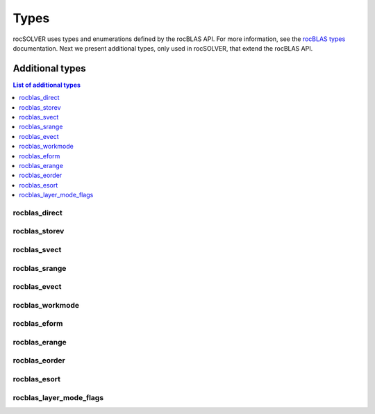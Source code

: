 
*******
Types
*******

rocSOLVER uses types and enumerations defined by the rocBLAS API. For more information, see the
`rocBLAS types <https://rocblas.readthedocs.io/en/latest/API_Reference_Guide.html#rocblas-datatypes>`_
documentation. Next we present additional types, only used in rocSOLVER, that extend the rocBLAS API.


Additional types
================

.. contents:: List of additional types
   :local:
   :backlinks: top

rocblas_direct
---------------
.. doxygenenum:: rocblas_direct_

rocblas_storev
---------------
.. doxygenenum:: rocblas_storev_

rocblas_svect
---------------
.. doxygenenum:: rocblas_svect_

rocblas_srange
---------------
.. doxygenenum:: rocblas_srange_

rocblas_evect
---------------
.. doxygenenum:: rocblas_evect_

rocblas_workmode
------------------
.. doxygenenum:: rocblas_workmode_

rocblas_eform
---------------
.. doxygenenum:: rocblas_eform_

rocblas_erange
---------------
.. doxygenenum:: rocblas_erange_

rocblas_eorder
---------------
.. doxygenenum:: rocblas_eorder_

rocblas_esort
---------------
.. doxygenenum:: rocblas_esort_

rocblas_layer_mode_flags
------------------------
.. doxygentypedef:: rocblas_layer_mode_flags
